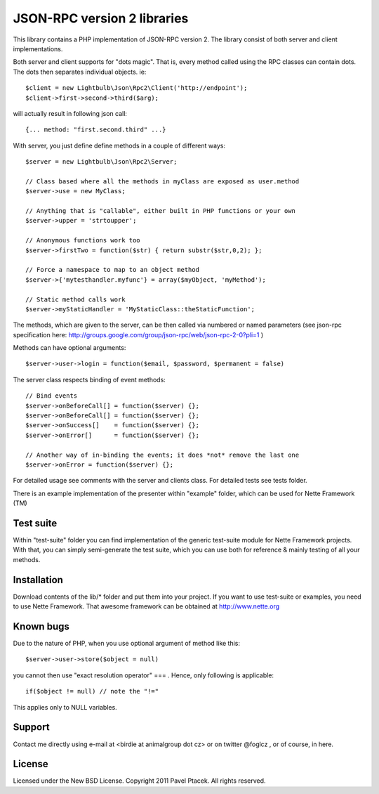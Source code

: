 ==============================
 JSON-RPC version 2 libraries
==============================
This library contains a PHP implementation of JSON-RPC version 2.
The library consist of both server and client implementations.

Both server and client supports for "dots magic". That is, every method called
using the RPC classes can contain dots. The dots then separates individual
objects. ie::

 $client = new Lightbulb\Json\Rpc2\Client('http://endpoint');
 $client->first->second->third($arg);

will actually result in following json call::

 {... method: "first.second.third" ...}

With server, you just define define methods in a couple of different ways::

    $server = new Lightbulb\Json\Rpc2\Server;

    // Class based where all the methods in myClass are exposed as user.method
    $server->use = new MyClass;

    // Anything that is "callable", either built in PHP functions or your own
    $server->upper = 'strtoupper';

    // Anonymous functions work too
    $server->firstTwo = function($str) { return substr($str,0,2); };

    // Force a namespace to map to an object method
    $server->{'mytesthandler.myfunc'} = array($myObject, 'myMethod');

    // Static method calls work
    $server->myStaticHandler = 'MyStaticClass::theStaticFunction';

The methods, which are given to the server, can be then called via numbered
or named parameters (see json-rpc specification here: http://groups.google.com/group/json-rpc/web/json-rpc-2-0?pli=1 )

Methods can have optional arguments:

::

    $server->user->login = function($email, $password, $permanent = false)

The server class respects binding of event methods:

::

    // Bind events
    $server->onBeforeCall[] = function($server) {};
    $server->onBeforeCall[] = function($server) {};
    $server->onSuccess[]    = function($server) {};
    $server->onError[]      = function($server) {};

    // Another way of in-binding the events; it does *not* remove the last one
    $server->onError = function($server) {};

For detailed usage see comments with the server and clients class.
For detailed tests see tests folder.

There is an example implementation of the presenter within "example" folder,
which can be used for Nette Framework (TM)

Test suite
==========
Within "test-suite" folder you can find implementation of the generic test-suite
module for Nette Framework projects. With that, you can simply semi-generate
the test suite, which you can use both for reference & mainly testing
of all your methods.

Installation
============
Download contents of the lib/* folder and put them into your project.
If you want to use test-suite or examples, you need to use Nette Framework.
That awesome framework can be obtained at http://www.nette.org

Known bugs
==========
Due to the nature of PHP, when you use optional argument of method like this::

    $server->user->store($object = null)

you cannot then use "exact resolution operator" === . Hence, only following is applicable::

    if($object != null) // note the "!="

This applies only to NULL variables.

Support
=======
Contact me directly using e-mail at <birdie at animalgroup dot cz> or on twitter
@foglcz , or of course, in here.

License
=======
Licensed under the New BSD License. Copyright 2011 Pavel Ptacek. All rights reserved.

